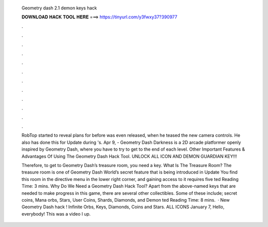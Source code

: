   Geometry dash 2.1 demon keys hack
  
  
  
  𝐃𝐎𝐖𝐍𝐋𝐎𝐀𝐃 𝐇𝐀𝐂𝐊 𝐓𝐎𝐎𝐋 𝐇𝐄𝐑𝐄 ===> https://tinyurl.com/y3fwxy37?390977
  
  
  
  .
  
  
  
  .
  
  
  
  .
  
  
  
  .
  
  
  
  .
  
  
  
  .
  
  
  
  .
  
  
  
  .
  
  
  
  .
  
  
  
  .
  
  
  
  .
  
  
  
  .
  
  RobTop started to reveal plans for before was even released, when he teased the new camera controls. He also has done this for Update during 's. Apr 9, - Geometry Dash Darkness is a 2D arcade platformer openly inspired by Geometry Dash, where you have to try to get to the end of each level. Other Important Features & Advantages Of Using The Geometry Dash Hack Tool. UNLOCK ALL ICON AND DEMON GUARDIAN KEY!!!
  
  Therefore, to get to Geometry Dash’s treasure room, you need a key. What Is The Treasure Room? The treasure room is one of Geometry Dash World’s secret feature that is being introduced in Update You find this room in the directive menu in the lower right corner, and gaining access to it requires five ted Reading Time: 3 mins. Why Do We Need a Geometry Dash Hack Tool? Apart from the above-named keys that are needed to make progress in this game, there are several other collectibles. Some of these include; secret coins, Mana orbs, Stars, User Coins, Shards, Diamonds, and Demon ted Reading Time: 8 mins.  · New Geometry Dash hack ! Infinite Orbs, Keys, Diamonds, Coins and Stars. ALL ICONS  January 7, Hello, everybody! This was a video I up.
